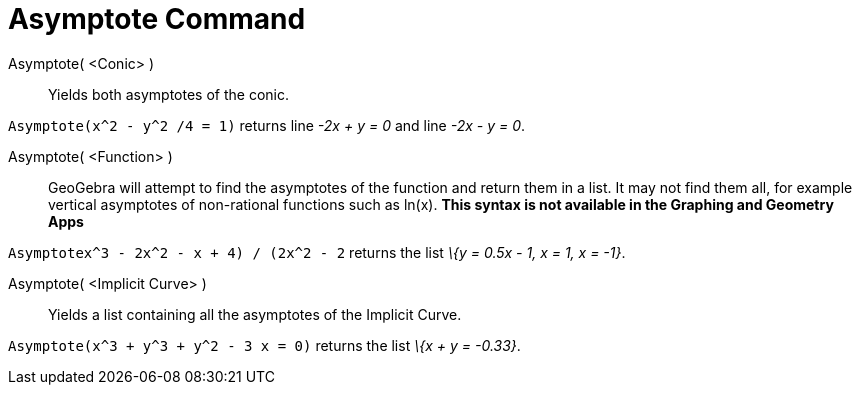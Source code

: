 = Asymptote Command

Asymptote( <Conic> )::
  Yields both asymptotes of the conic.

[EXAMPLE]
====

`Asymptote(x^2 - y^2 /4 = 1)` returns line _-2x + y = 0_ and line _-2x - y = 0_.

====

Asymptote( <Function> )::
  GeoGebra will attempt to find the asymptotes of the function and return them in a list. It may not find them all, for
  example vertical asymptotes of non-rational functions such as ln(x). *This syntax is not available in the Graphing and
  Geometry Apps*

[EXAMPLE]
====

`Asymptote((x^3 - 2x^2 - x + 4) / (2x^2 - 2))` returns the list _\{y = 0.5x - 1, x = 1, x = -1}_.

====

Asymptote( <Implicit Curve> )::
  Yields a list containing all the asymptotes of the Implicit Curve.

[EXAMPLE]
====

`Asymptote(x^3 + y^3 + y^2 - 3 x = 0)` returns the list _\{x + y = -0.33}_.

====
